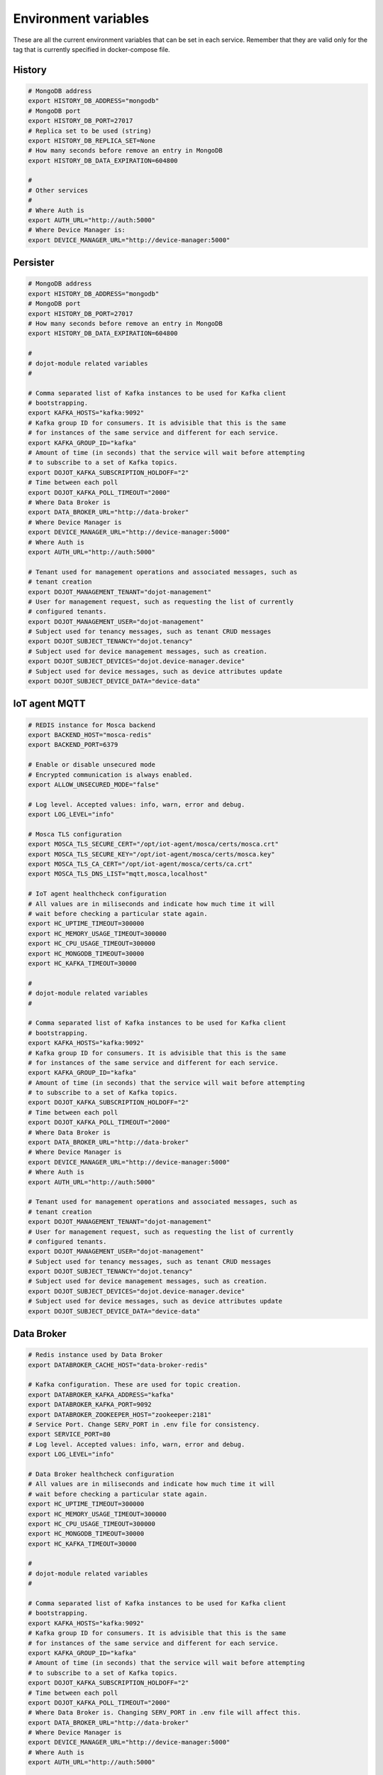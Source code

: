 Environment variables
=====================

These are all the current environment variables that can be set in each
service. Remember that they are valid only for the tag that is currently
specified in docker-compose file.


History
-------

.. code-block:: bash

    # MongoDB address
    export HISTORY_DB_ADDRESS="mongodb"
    # MongoDB port
    export HISTORY_DB_PORT=27017
    # Replica set to be used (string)
    export HISTORY_DB_REPLICA_SET=None
    # How many seconds before remove an entry in MongoDB
    export HISTORY_DB_DATA_EXPIRATION=604800

    #
    # Other services
    #
    # Where Auth is
    export AUTH_URL="http://auth:5000"
    # Where Device Manager is:
    export DEVICE_MANAGER_URL="http://device-manager:5000"




Persister
---------


.. code-block:: bash

    # MongoDB address
    export HISTORY_DB_ADDRESS="mongodb"
    # MongoDB port
    export HISTORY_DB_PORT=27017
    # How many seconds before remove an entry in MongoDB
    export HISTORY_DB_DATA_EXPIRATION=604800

    #
    # dojot-module related variables
    #

    # Comma separated list of Kafka instances to be used for Kafka client
    # bootstrapping.
    export KAFKA_HOSTS="kafka:9092"
    # Kafka group ID for consumers. It is advisible that this is the same
    # for instances of the same service and different for each service.
    export KAFKA_GROUP_ID="kafka"
    # Amount of time (in seconds) that the service will wait before attempting
    # to subscribe to a set of Kafka topics.
    export DOJOT_KAFKA_SUBSCRIPTION_HOLDOFF="2"
    # Time between each poll
    export DOJOT_KAFKA_POLL_TIMEOUT="2000"
    # Where Data Broker is
    export DATA_BROKER_URL="http://data-broker"
    # Where Device Manager is
    export DEVICE_MANAGER_URL="http://device-manager:5000"
    # Where Auth is
    export AUTH_URL="http://auth:5000"

    # Tenant used for management operations and associated messages, such as
    # tenant creation
    export DOJOT_MANAGEMENT_TENANT="dojot-management"
    # User for management request, such as requesting the list of currently
    # configured tenants.
    export DOJOT_MANAGEMENT_USER="dojot-management"
    # Subject used for tenancy messages, such as tenant CRUD messages
    export DOJOT_SUBJECT_TENANCY="dojot.tenancy"
    # Subject used for device management messages, such as creation.
    export DOJOT_SUBJECT_DEVICES="dojot.device-manager.device"
    # Subject used for device messages, such as device attributes update
    export DOJOT_SUBJECT_DEVICE_DATA="device-data"


IoT agent MQTT
--------------

.. code-block:: bash

    # REDIS instance for Mosca backend
    export BACKEND_HOST="mosca-redis"
    export BACKEND_PORT=6379

    # Enable or disable unsecured mode
    # Encrypted communication is always enabled.
    export ALLOW_UNSECURED_MODE="false"

    # Log level. Accepted values: info, warn, error and debug.
    export LOG_LEVEL="info"

    # Mosca TLS configuration
    export MOSCA_TLS_SECURE_CERT="/opt/iot-agent/mosca/certs/mosca.crt"
    export MOSCA_TLS_SECURE_KEY="/opt/iot-agent/mosca/certs/mosca.key"
    export MOSCA_TLS_CA_CERT="/opt/iot-agent/mosca/certs/ca.crt"
    export MOSCA_TLS_DNS_LIST="mqtt,mosca,localhost"

    # IoT agent healthcheck configuration
    # All values are in miliseconds and indicate how much time it will
    # wait before checking a particular state again.
    export HC_UPTIME_TIMEOUT=300000
    export HC_MEMORY_USAGE_TIMEOUT=300000
    export HC_CPU_USAGE_TIMEOUT=300000
    export HC_MONGODB_TIMEOUT=30000
    export HC_KAFKA_TIMEOUT=30000

    #
    # dojot-module related variables
    #

    # Comma separated list of Kafka instances to be used for Kafka client
    # bootstrapping.
    export KAFKA_HOSTS="kafka:9092"
    # Kafka group ID for consumers. It is advisible that this is the same
    # for instances of the same service and different for each service.
    export KAFKA_GROUP_ID="kafka"
    # Amount of time (in seconds) that the service will wait before attempting
    # to subscribe to a set of Kafka topics.
    export DOJOT_KAFKA_SUBSCRIPTION_HOLDOFF="2"
    # Time between each poll
    export DOJOT_KAFKA_POLL_TIMEOUT="2000"
    # Where Data Broker is
    export DATA_BROKER_URL="http://data-broker"
    # Where Device Manager is
    export DEVICE_MANAGER_URL="http://device-manager:5000"
    # Where Auth is
    export AUTH_URL="http://auth:5000"

    # Tenant used for management operations and associated messages, such as
    # tenant creation
    export DOJOT_MANAGEMENT_TENANT="dojot-management"
    # User for management request, such as requesting the list of currently
    # configured tenants.
    export DOJOT_MANAGEMENT_USER="dojot-management"
    # Subject used for tenancy messages, such as tenant CRUD messages
    export DOJOT_SUBJECT_TENANCY="dojot.tenancy"
    # Subject used for device management messages, such as creation.
    export DOJOT_SUBJECT_DEVICES="dojot.device-manager.device"
    # Subject used for device messages, such as device attributes update
    export DOJOT_SUBJECT_DEVICE_DATA="device-data"


Data Broker
-----------

.. code-block:: bash

    # Redis instance used by Data Broker
    export DATABROKER_CACHE_HOST="data-broker-redis"

    # Kafka configuration. These are used for topic creation.
    export DATABROKER_KAFKA_ADDRESS="kafka"
    export DATABROKER_KAFKA_PORT=9092
    export DATABROKER_ZOOKEEPER_HOST="zookeeper:2181"
    # Service Port. Change SERV_PORT in .env file for consistency.
    export SERVICE_PORT=80
    # Log level. Accepted values: info, warn, error and debug.
    export LOG_LEVEL="info"

    # Data Broker healthcheck configuration
    # All values are in miliseconds and indicate how much time it will
    # wait before checking a particular state again.
    export HC_UPTIME_TIMEOUT=300000
    export HC_MEMORY_USAGE_TIMEOUT=300000
    export HC_CPU_USAGE_TIMEOUT=300000
    export HC_MONGODB_TIMEOUT=30000
    export HC_KAFKA_TIMEOUT=30000

    #
    # dojot-module related variables
    #

    # Comma separated list of Kafka instances to be used for Kafka client
    # bootstrapping.
    export KAFKA_HOSTS="kafka:9092"
    # Kafka group ID for consumers. It is advisible that this is the same
    # for instances of the same service and different for each service.
    export KAFKA_GROUP_ID="kafka"
    # Amount of time (in seconds) that the service will wait before attempting
    # to subscribe to a set of Kafka topics.
    export DOJOT_KAFKA_SUBSCRIPTION_HOLDOFF="2"
    # Time between each poll
    export DOJOT_KAFKA_POLL_TIMEOUT="2000"
    # Where Data Broker is. Changing SERV_PORT in .env file will affect this.
    export DATA_BROKER_URL="http://data-broker"
    # Where Device Manager is
    export DEVICE_MANAGER_URL="http://device-manager:5000"
    # Where Auth is
    export AUTH_URL="http://auth:5000"

    # Tenant used for management operations and associated messages, such as
    # tenant creation
    export DOJOT_MANAGEMENT_TENANT="dojot-management"
    # User for management request, such as requesting the list of currently
    # configured tenants.
    export DOJOT_MANAGEMENT_USER="dojot-management"
    # Subject used for tenancy messages, such as tenant CRUD messages
    export DOJOT_SUBJECT_TENANCY="dojot.tenancy"
    # Subject used for device management messages, such as creation.
    export DOJOT_SUBJECT_DEVICES="dojot.device-manager.device"
    # Subject used for device messages, such as device attributes update
    export DOJOT_SUBJECT_DEVICE_DATA="device-data"


Image Manager
-------------

.. code-block:: bash

    # PostgreSQL instance used by Image Manager
    export DBHOST="postgres"
    export DBUSER="postgres"
    export DBPASS=None
    export DBNAME="dojot_imgm"
    export DBDRIVER="postgresql+psycopg2"
    # Flag indicating whether the boot process should try to create the database
    # or not.
    export CREATE_DB=True
    export S3URL="minio:9000"
    export S3ACCESSKEY=""
    export S3SECRETKEY=""



Device Manager
--------------

.. code-block:: bash


    # PostgreSQL instance used by Device Manager
    export DBHOST="postgres"
    export DBUSER="postgres"
    export DBPASS=None
    export DBNAME="dojot_devm"
    export DBDRIVER="postgresql+psycopg2"
    # Flag indicating whether the boot process should try to create the database
    # or not.
    export CREATE_DB=True

    # Kafka configuration
    export KAFKA_HOST="kafka"
    export KAFKA_PORT=9092

    # Other dojot services
    # Where Data Broker is
    export BROKER="http://data-broker"
    # Subject used for emitting device management messages
    export SUBJECT="dojot.device-manager.device"
    # Subject used for consuming device attribute update messages
    export DEVICE_SUBJECT="device-data"

    # Redis instance used by Device Manager
    export REDIS_HOST="device-manager-redis"
    export REDIS_PORT="6379"

    # Device PSK configuration
    export DEV_MNGR_CRYPTO_PASS=""
    export DEV_MNGR_CRYPTO_IV=""
    export DEV_MNGR_CRYPTO_SALT=""



Auth
----

.. code-block:: bash

    # Auth PostgreSQL database configuration.
    export AUTH_DB_HOST="postgres"
    export AUTH_DB_USER="auth"
    export AUTH_DB_PWD=""
    export AUTH_DB_NAME="dojot_auth"
    # Flag indicating whether the boot process should try to create the database
    # or not.
    export AUTH_DB_CREATE=True

    # Auth Redis configuration
    export AUTH_CACHE_NAME="redis"
    export AUTH_CACHE_USER="redis"
    export AUTH_CACHE_PWD=""
    export AUTH_CACHE_HOST="redis"
    export AUTH_CACHE_TTL=720
    export AUTH_CACHE_DATABASE="0"

    # Where API gateway is
    export AUTH_KONG_URL="http://kong:8001"
    export AUTH_TOKEN_EXP=420

    # Auth e-mail configuration

    # Flag indicating whether there should be an e-mail or not. If this var
    # is anything but "NOEMAIL", then an email is sent to the user whenever
    # she/he needs to opeate the password.
    export AUTH_EMAIL_HOST="NOEMAIL"

    # Port which Auth will listen to.
    export AUTH_EMAIL_PORT=587

    # Flag indicating whether TLS should be used when sending an e-mail
    export AUTH_EMAIL_TLS="true"

    # Username associatd to the mail server.
    export AUTH_EMAIL_USER=""

    # Passowrd associated to the field right above this.
    export AUTH_EMAIL_PASSWD=""

    # ?
    export AUTH_RESET_PWD_VIEW=""

    # If not using an email, then the default password will be this one.
    export AUTH_USER_TMP_PWD="temppwd"
    # Period of time which the password request is deeemed valid (minutes).
    export AUTH_PASSWD_REQUEST_EXP=30
    # Number of itens to keep in password history (to check whether the user
    # has already set that password before)
    export AUTH_PASSWD_HISTORY_LEN=4
    # Minimum length for a valid password
    export AUTH_PASSWD_MIN_LEN=8
    # List of unwanted passwords (common, simple ones)
    export AUTH_PASSWD_BLACKLIST="password_blacklist.txt"
    # Default output for logging
    export AUTH_SYSLOG="STDOUT"
    # Kafka address
    export KAFKA_HOST="kafka:9092"
    # Tenant used for management operations and associated messages, such as
    # tenant creation
    export DOJOT_MANAGEMENT_TENANT="dojot-management"
    # User for management request, such as requesting the list of currently
    # configured tenants.
    export DOJOT_MANAGEMENT_USER="dojot-management"
    # Where Data Broker is
    export DATA_BROKER_URL="http://data-broker"


Flow Broker
-----------

.. code-block:: bash

    # Redis instance used by flowbroker
    export FLOWBROKER_CACHE_HOST="flowbroker-redis"

    # Where Device Manager is
    export DEVICE_MANAGER_HOST="http://device-manager:5000"

    # Where MongoDB is
    export MONGO_URL="mongodb://mongodb:27017"

    # MongoDB replicaset to be used
    export REPLICA_SET=""

    # Where RabbitMQ is
    export AMQP_URL="amqp://rabbitmq"

    # RabbitMQ queue configuration
    export AMQP_QUEUE="task_queue"
    export AMQP_EVENT_QUEUE="event_queue"

    # Which deploy should be used for remote nodes, "docker" or "kubernetes"
    export DEPLOY_ENGINE="kubernetes"
    export KUBERNETES_SERVICE_HOST=""
    export KUBERNETES_PORT_443_TCP_PORT=""
    export KUBERNETES_TOKEN=""
    export DOCKER_SOCKET_PATH="/var/run/docker.sock"

    # Default network for remote nodes.
    export FLOWBROKER_NETWORK="dojot"

    # Context manager configuration
    export CONTEXT_MANAGER_ADDRESS="flowbroker-context-manager"
    export CONTEXT_MANAGER_PORT=5556
    export CONTEXT_MANAGER_RESPONSE_TIMEOUT=10000


    #
    # dojot-module related variables
    #

    # Comma separated list of Kafka instances to be used for Kafka client
    # bootstrapping.
    export KAFKA_HOSTS="kafka:9092"
    # Kafka group ID for consumers. It is advisible that this is the same
    # for instances of the same service and different for each service.
    export KAFKA_GROUP_ID="flowbroker"
    # Amount of time (in seconds) that the service will wait before attempting
    # to subscribe to a set of Kafka topics.
    export DOJOT_KAFKA_SUBSCRIPTION_HOLDOFF="2"
    # Time between each poll
    export DOJOT_KAFKA_POLL_TIMEOUT="2000"
    # Where Data Broker is
    export DATA_BROKER_URL="http://data-broker"
    # Where Device Manager is
    export DEVICE_MANAGER_URL="http://device-manager:5000"
    # Where Auth is
    export AUTH_URL="http://auth:5000"

    # Tenant used for management operations and associated messages, such as
    # tenant creation
    export DOJOT_MANAGEMENT_TENANT="dojot-management"
    # User for management request, such as requesting the list of currently
    # configured tenants.
    export DOJOT_MANAGEMENT_USER="dojot-management"
    # Subject used for tenancy messages, such as tenant CRUD messages
    export DOJOT_SUBJECT_TENANCY="dojot.tenancy"
    # Subject used for device management messages, such as creation.
    export DOJOT_SUBJECT_DEVICES="dojot.device-manager.device"
    # Subject used for device messages, such as device attributes update
    export DOJOT_SUBJECT_DEVICE_DATA="device-data"


    # Healthcheck configuration
    # All values are in miliseconds and indicate how much time it will
    # wait before checking a particular state again.
    export HC_UPTIME_TIMEOUT=300000
    export HC_MEMORY_USAGE_TIMEOUT=300000
    export HC_CPU_USAGE_TIMEOUT=300000
    export HC_MONGODB_TIMEOUT=30000
    export HC_KAFKA_TIMEOUT=30000



Flow Broker - Context Manager:

.. code-block:: bash

    # Zookeeper configuration
    export ZOOKEEPER_HOST="zookeeper"
    export ZOOKEEPER_PORT=2181

    # Port used by ZeroMQ
    export ZEROMQ_PORT=5556

    # Timeout value for locked variables. After this period, the variable
    # will be automatically unlocked (time in ms)
    export HOLD_LOCK_TIMEOUT=10000

    # Timeout value for wait operations for locks. After this period, the client
    # will be automatically freed, but with no data. (time in ms)
    export WAIT_LOCK_TIMEOUT=30000



EJBCA REST
----------

.. code-block:: bash

    # Kafka host
    export EJBCA_KAFKA_HOST="kafka:9092"



Data Manager
------------

.. code-block:: bash

    # Where Flow Broker is
    export FLOW_BROKER_URL="http://flowbroker:80"

    # Where Device Manager is
    export DEVICE_MANAGER_URL="http://device-manager:5000"

    # Port which Data Manager will listen to
    export PORT=3000


Backstage
---------

.. code-block:: bash

    # Port which Backstage will listen to
    export PORT=3005

    # GraphQL config
    # Where the APIGW is
    export LOCAL_URL="http://apigw"
    export LOCAL_PORT="8000"

    # Where Auth is
    export AUTH_INTERNAL_URL="http://auth"
    export AUTH_INTERNAL_PORT="5000"


    # Database access for device handling
    export POSTGRES_USER="postgres"
    export POSTGRES_HOST="postgres"
    export POSTGRES_DATABASE="dojot_devm"
    export POSTGRES_PASSWORD="postgres"
    export POSTGRES_PORT=5432

